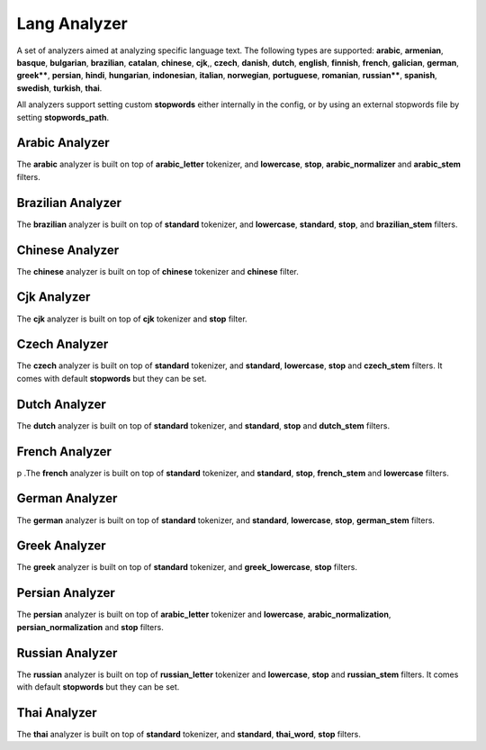 .. _es-guide-reference-index-modules-analysis-lang-analyzer:

=============
Lang Analyzer
=============

A set of analyzers aimed at analyzing specific language text. The following types are supported: **arabic**, **armenian**, **basque**, **bulgarian**, **brazilian**, **catalan**, **chinese**, **cjk**,, **czech**, **danish**, **dutch**, **english**, **finnish**, **french**, **galician**, **german**, **greek****, **persian**, **hindi**, **hungarian**, **indonesian**, **italian**, **norwegian**, **portuguese**, **romanian**, **russian****, **spanish**, **swedish**, **turkish**, **thai**.


All analyzers support setting custom **stopwords** either internally in the config, or by using an external stopwords file by setting **stopwords_path**.

Arabic Analyzer
---------------

The **arabic** analyzer is built on top of **arabic_letter** tokenizer, and **lowercase**, **stop**, **arabic_normalizer** and **arabic_stem** filters.


Brazilian Analyzer
------------------

The **brazilian** analyzer is built on top of **standard** tokenizer, and **lowercase**, **standard**, **stop**, and **brazilian_stem** filters.


Chinese Analyzer
----------------

The **chinese** analyzer is built on top of **chinese** tokenizer and **chinese** filter.


Cjk Analyzer
------------

The **cjk** analyzer is built on top of **cjk** tokenizer and **stop** filter.


Czech Analyzer
--------------

The **czech** analyzer is built on top of **standard** tokenizer, and **standard**, **lowercase**, **stop** and **czech_stem** filters. It comes with default **stopwords** but they can be set.


Dutch Analyzer
--------------

The **dutch** analyzer is built on top of **standard** tokenizer, and **standard**, **stop** and **dutch_stem** filters.


French Analyzer
---------------

p .The **french** analyzer is built on top of **standard** tokenizer, and **standard**, **stop**, **french_stem** and **lowercase** filters.

German Analyzer
---------------

The **german** analyzer is built on top of **standard** tokenizer, and **standard**, **lowercase**, **stop**, **german_stem** filters.


Greek Analyzer
--------------

The **greek** analyzer is built on top of **standard** tokenizer, and **greek_lowercase**, **stop** filters.


Persian Analyzer
----------------

The **persian** analyzer is built on top of **arabic_letter** tokenizer and **lowercase**, **arabic_normalization**, **persian_normalization** and **stop** filters.


Russian Analyzer
----------------

The **russian** analyzer is built on top of **russian_letter** tokenizer and **lowercase**, **stop** and **russian_stem** filters. It comes with default **stopwords** but they can be set.


Thai Analyzer
-------------

The **thai** analyzer is built on top of **standard** tokenizer, and **standard**, **thai_word**, **stop** filters.

